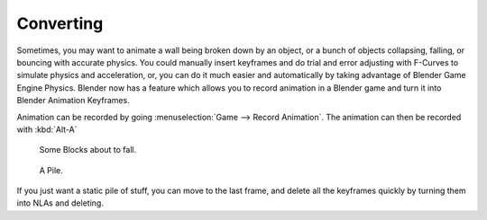 
**********
Converting
**********

Sometimes, you may want to animate a wall being broken down by an object,
or a bunch of objects collapsing, falling, or bouncing with accurate physics. You could
manually insert keyframes and do trial and error adjusting with F-Curves to simulate physics
and acceleration, or, you can do it much easier and automatically by taking advantage of
Blender Game Engine Physics. Blender now has a feature which allows you to record animation in
a Blender game and turn it into Blender Animation Keyframes.

Animation can be recorded by going :menuselection:`Game --> Record Animation`.
The animation can then be recorded with :kbd:`Alt-A`

.. figure:: /images/game-engine_physics_usage_blocks.png

   Some Blocks about to fall.

.. figure:: /images/game-engine_physics_usage_blocks2.png

   A Pile.

If you just want a static pile of stuff, you can move to the last frame,
and delete all the keyframes quickly by turning them into NLAs and deleting.
